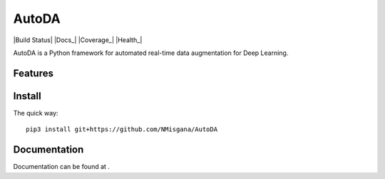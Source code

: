 ========
AutoDA
========
|Build Status|
|Docs_|
|Coverage_|
|Health_|

AutoDA is a Python framework for automated real-time data augmentation
for Deep Learning.

Features
========

Install
=======

The quick way::

    pip3 install git+https://github.com/NMisgana/AutoDA


Documentation
=============
Documentation can be found at .
